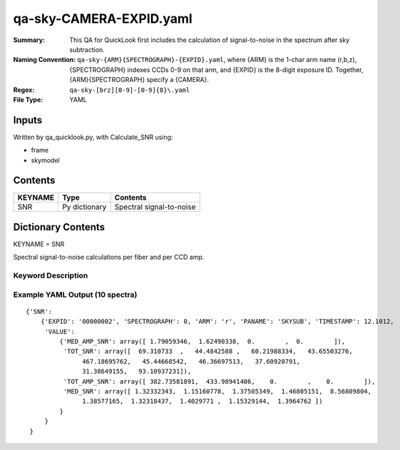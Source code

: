========================
qa-sky-CAMERA-EXPID.yaml
========================

:Summary: This QA for QuickLook first includes the calculation of 
        signal-to-noise in the spectrum after sky subtraction. 
:Naming Convention: ``qa-sky-{ARM}{SPECTROGRAPH}-{EXPID}.yaml``, where 
        {ARM} is the 1-char arm name (r,b,z), {SPECTROGRAPH} indexes 
        CCDs 0-9 on that arm, and {EXPID} is the 8-digit exposure ID.  
        Together, {ARM}{SPECTROGRAPH} specify a {CAMERA}.
:Regex: ``qa-sky-[brz][0-9]-[0-9]{8}\.yaml``
:File Type:  YAML


Inputs
======

Written by qa_quicklook.py, with Calculate_SNR using:

- frame
- skymodel

Contents
========

========== ================ ===========================
KEYNAME    Type             Contents
========== ================ ===========================
SNR        Py dictionary    Spectral signal-to-noise
========== ================ ===========================



Dictionary Contents
===================

KEYNAME = SNR

Spectral signal-to-noise calculations per fiber and per CCD amp.

Keyword Description
~~~~~~~~~~~~~~~~~~~

================ ============= ========== ============
KEY              Example Value Type       Comment
================ ============= ========== ============
ARM              r             char       Spectrograph arm b,r,z
SPECTROGRAPH     0             int  	  Camera index 0..9
EXPID            00000002      int  	  exposure ID
QANAME		 SNR           string     name of QA algorithm
PANAME           SKYSUB       string     name of preceding PA
TIMESTAMP      12.1012     float        time of processing in hours UTC
TOTAL_SNR        44.484        float[500] summed S/N per fiber 
MEDIAN_SNR       1.3233        float[500] median S/N per fiber
TOT_AMP_SNR	 382.74	       float[4]   summed S/N averaged over each amplifier
MEDIAN_AMP_SNR	 1.7905	       float[4]   median S/N averaged over each amplifier
================ ============= ========== ============

Example YAML Output (10 spectra)
~~~~~~~~~~~~~~~~~~~~~~~~~~~~~~~~

::

    {'SNR': 
        {'EXPID': '00000002', 'SPECTROGRAPH': 0, 'ARM': 'r', 'PANAME': 'SKYSUB', 'TIMESTAMP': 12.1012, 
         'VALUE': 
             {'MED_AMP_SNR': array([ 1.79059346,  1.62490338,  0.        ,  0.        ]), 
 	      'TOT_SNR': array([  69.310733  ,   44.4842588 ,   60.21988334,   43.65503276,
         	   467.18695762,   45.44668542,   46.36697513,   37.60920791,
         	   31.38649155,   93.10937231]), 
 	      'TOT_AMP_SNR': array([ 382.73581891,  433.98941406,    0.        ,    0.        ]), 
 	      'MED_SNR': array([ 1.32332343,  1.15160778,  1.37505349,  1.46805151,  8.56809804,
        	   1.38577165,  1.32318437,  1.4029771 ,  1.15329144,  1.3964762 ])
	     }
         }
     }

